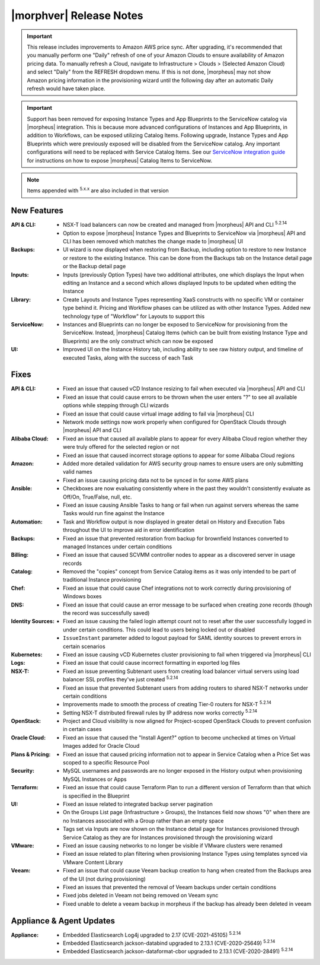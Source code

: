 .. _Release Notes:

*************************
|morphver| Release Notes
*************************

.. IMPORTANT:: This release includes improvements to Amazon AWS price sync. After upgrading, it's recommended that you manually perform one "Daily" refresh of one of your Amazon Clouds to ensure availability of Amazon pricing data. To manually refresh a Cloud, navigate to Infrastructure > Clouds > (Selected Amazon Cloud) and select "Daily" from the REFRESH dropdown menu. If this is not done, |morpheus| may not show Amazon pricing information in the provisioning wizard until the following day after an automatic Daily refresh would have taken place.

.. IMPORTANT:: Support has been removed for exposing Instance Types and App Blueprints to the ServiceNow catalog via |morpheus| integration. This is because more advanced configurations of Instances and App Blueprints, in addition to Workflows, can be exposed utilizing Catalog Items. Following upgrade, Instance Types and App Blueprints which were previously exposed will be disabled from the ServiceNow catalog. Any important configurations will need to be replaced with Service Catalog Items. See our `ServiceNow integration guide <https://docs.morpheusdata.com/en/5.4.2/integration_guides/ITSM/ServiceNow.html#adding-to-servicenow-catalog>`_ for instructions on how to expose |morpheus| Catalog Items to ServiceNow.

.. NOTE:: Items appended with :superscript:`5.x.x` are also included in that version
.. .. include:: highlights.rst

New Features
============

:API & CLI: - NSX-T load balancers can now be created and managed from |morpheus| API and CLI :superscript:`5.2.14`
             - Option to expose |morpheus| Instance Types and Blueprints to ServiceNow via |morpheus| API and CLI has been removed which matches the change made to |morpheus| UI
:Backups: - UI wizard is now displayed when restoring from Backup, including option to restore to new Instance or restore to the existing Instance. This can be done from the Backups tab on the Instance detail page or the Backup detail page
:Inputs: - Inputs (previously Option Types) have two additional attributes, one which displays the Input when editing an Instance and a second which allows displayed Inputs to be updated when editing the Instance
:Library: - Create Layouts and Instance Types representing XaaS constructs with no specific VM or container type behind it. Pricing and Workflow phases can be utilized as with other Instance Types. Added new technology type of "Workflow" for Layouts to support this
:ServiceNow: - Instances and Blueprints can no longer be exposed to ServiceNow for provisioning from the ServiceNow. Instead, |morpheus| Catalog Items (which can be built from existing Instance Type and Blueprints) are the only construct which can now be exposed
:UI: - Improved UI on the Instance History tab, including ability to see raw history output, and timeline of executed Tasks, along with the success of each Task


Fixes
=====

:API & CLI: - Fixed an issue that caused vCD Instance resizing to fail when executed via |morpheus| API and CLI
             - Fixed an issue that could cause errors to be thrown when the user enters "?" to see all available options while stepping through CLI wizards
             - Fixed an issue that could cause virtual image adding to fail via |morpheus| CLI
             - Network mode settings now work properly when configured for OpenStack Clouds through |morpheus| API and CLI
:Alibaba Cloud: - Fixed an issue that caused all available plans to appear for every Alibaba Cloud region whether they were truly offered for the selected region or not
                 - Fixed an issue that caused incorrect storage options to appear for some Alibaba Cloud regions
:Amazon: - Added more detailed validation for AWS security group names to ensure users are only submitting valid names
          - Fixed an issue causing pricing data not to be synced in for some AWS plans
:Ansible: - Checkboxes are now evaluating consistently where in the past they wouldn't consistently evaluate as Off/On, True/False, null, etc.
           - Fixed an issue causing Ansible Tasks to hang or fail when run against servers whereas the same Tasks would run fine against the Instance
:Automation: - Task and Workflow output is now displayed in greater detail on History and Execution Tabs throughout the UI to improve aid in error identification
:Backups: - Fixed an issue that prevented restoration from backup for brownfield Instances converted to managed Instances under certain conditions
:Billing: - Fixed an issue that caused SCVMM controller nodes to appear as a discovered server in usage records
:Catalog: - Removed the "copies" concept from Service Catalog items as it was only intended to be part of traditional Instance provisioning
:Chef: - Fixed an issue that could cause Chef integrations not to work correctly during provisioning of Windows boxes
:DNS: - Fixed an issue that could cause an error message to be surfaced when creating zone records (though the record was successfully saved)
:Identity Sources: - Fixed an issue causing the failed login attempt count not to reset after the user successfully logged in under certain conditions. This could lead to users being locked out or disabled
                  - ``IssueInstant`` parameter added to logout payload for SAML identity sources to prevent errors in certain scenarios
:Kubernetes: - Fixed an issue causing vCD Kubernetes cluster provisioning to fail when triggered via |morpheus| CLI
:Logs: - Fixed an issue that could cause incorrect formatting in exported log files
:NSX-T: - Fixed an issue preventing Subtenant users from creating load balancer virtual servers using load balancer SSL profiles they've just created :superscript:`5.2.14`
         - Fixed an issue that prevented Subtenant users from adding routers to shared NSX-T networks under certain conditions
         - Improvements made to smooth the process of creating Tier-0 routers for NSX-T :superscript:`5.2.14`
         - Setting NSX-T distributed firewall rules by IP address now works correctly :superscript:`5.2.14`
:OpenStack: - Project and Cloud visibility is now aligned for Project-scoped OpenStack Clouds to prevent confusion in certain cases
:Oracle Cloud: - Fixed an issue that caused the "Install Agent?" option to become unchecked at times on Virtual Images added for Oracle Cloud
:Plans & Pricing: - Fixed an issue that caused pricing information not to appear in Service Catalog when a Price Set was scoped to a specific Resource Pool
:Security: - MySQL usernames and passwords are no longer exposed in the History output when provisioning MySQL Instances or Apps
:Terraform: - Fixed an issue that could cause Terraform Plan to run a different version of Terraform than that which is specified in the Blueprint
:UI: - Fixed an issue related to integrated backup server pagination
      - On the Groups List page (Infrastructure > Groups), the Instances field now shows "0" when there are no Instances associated with a Group rather than an empty space
      - Tags set via Inputs are now shown on the Instance detail page for Instances provisioned through Service Catalog as they are for Instances provisioned through the provisioning wizard
:VMware: - Fixed an issue causing networks to no longer be visible if VMware clusters were renamed
          - Fixed an issue related to plan filtering when provisioning Instance Types using templates synced via VMware Content Library
:Veeam: - Fixed an issue that could cause Veeam backup creation to hang when created from the Backups area of the UI (not during provisioning)
         - Fixed an issues that prevented the removal of Veeam backups under certain conditions
         - Fixed jobs deleted in Veeam not being removed on Veeam sync
         - Fixed unable to delete a veeam backup in morpheus if the backup has already been deleted in veeam


Appliance & Agent Updates
=========================

:Appliance: - Embedded Elasticsearch Log4j upgraded to 2.17 (CVE-2021-45105) :superscript:`5.2.14`
             - Embedded Elasticsearch jackson-databind upgraded to 2.13.1 (CVE-2020-25649) :superscript:`5.2.14`
             - Embedded Elasticsearch jackson-dataformat-cbor upgraded to 2.13.1 (CVE-2020-28491) :superscript:`5.2.14`



.. ..
